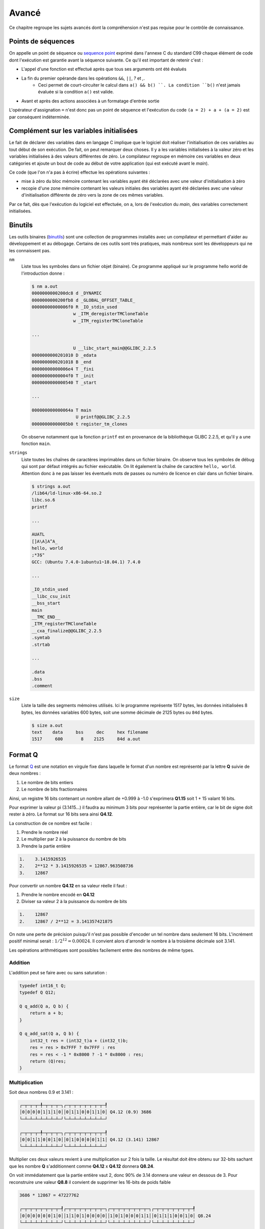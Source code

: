 ======
Avancé
======

Ce chapitre regroupe les sujets avancés dont la compréhension n'est pas requise pour le contrôle de connaissance.

.. _sequence_point:

Points de séquences
===================

On appelle un point de séquence ou `sequence point <https://en.wikipedia.org/wiki/Sequence_point>`__ exprimé dans l'annexe C du standard C99 chaque élément de code dont l'exécution est garantie avant la séquence suivante. Ce qu'il est important de retenir c'est :

- L'appel d'une fonction est effectué après que tous ses arguments ont été évalués
- La fin du premier opérande dans les opérations ``&&``, ``||``, `?` et `,`.
    - Ceci permet de court-circuiter le calcul dans ``a() && b() ``. La condition ``b()`` n'est jamais évaluée si la condition ``a()`` est valide.
- Avant et après des actions associées à un formatage d'entrée sortie

L'opérateur d'assignation ``=`` n'est donc pas un point de séquence et l'exécution du code ``(a = 2) + a + (a = 2)`` est par conséquent indéterminée.

Complément sur les variables initialisées
=========================================

Le fait de déclarer des variables dans en langage C implique que le
logiciel doit réaliser l'initialisation de ces variables au tout début
de son exécution. De fait, on peut remarquer deux choses. Il y a les
variables initialisées à la valeur zéro et les variables initialisées à
des valeurs différentes de zéro. Le compilateur regroupe en mémoire ces
variables en deux catégories et ajoute un bout de code au début de votre
application (qui est exécuté avant le *main*).

Ce code (que l'on n'a pas à écrire) effectue les opérations suivantes :

-  mise à zéro du bloc mémoire contenant les variables ayant été
   déclarées avec une valeur d'initialisation à zéro

-  recopie d'une zone mémoire contenant les valeurs initiales des
   variables ayant été déclarées avec une valeur d'initialisation
   différente de zéro vers la zone de ces mêmes variables.

Par ce fait, dès que l'exécution du logiciel est effectuée, on a, lors
de l'exécution du *main*, des variables correctement initialisées.

Binutils
========

Les outils binaires (`binutils <https://en.wikipedia.org/wiki/GNU_Binutils>`__) sont une collection de programmes installés avec un compilateur et permettant d'aider au développement et au débogage. Certains de ces outils sont très pratiques, mais nombreux sont les développeurs qui ne les connaissent pas.

``nm``
    Liste tous les symboles dans un fichier objet (binaire). Ce programme appliqué sur le programme hello world de l'introduction donne :

    .. code-block:: console

        $ nm a.out
        0000000000200dc8 d _DYNAMIC
        0000000000200fb8 d _GLOBAL_OFFSET_TABLE_
        00000000000006f0 R _IO_stdin_used
                        w _ITM_deregisterTMCloneTable
                        w _ITM_registerTMCloneTable

        ...

                        U __libc_start_main@@GLIBC_2.2.5
        0000000000201010 D _edata
        0000000000201018 B _end
        00000000000006e4 T _fini
        00000000000004f0 T _init
        0000000000000540 T _start

        ...

        000000000000064a T main
                         U printf@@GLIBC_2.2.5
        00000000000005b0 t register_tm_clones

    On observe notamment que la fonction ``printf`` est en provenance de la bibliothèque GLIBC 2.2.5, et qu'il y a une fonction ``main``.

``strings``
    Liste toutes les chaînes de caractères imprimables dans un fichier binaire. On observe tous les symboles de débug qui sont par défaut intégrés au fichier exécutable. On lit également la chaîne de caractère ``hello, world``. Attention donc à ne pas laisser les éventuels mots de passes ou numéro de licence en clair dans un fichier binaire.

    .. code-block:: console

        $ strings a.out
        /lib64/ld-linux-x86-64.so.2
        libc.so.6
        printf

        ...

        AUATL
        []A\A]A^A_
        hello, world
        ;*3$"
        GCC: (Ubuntu 7.4.0-1ubuntu1~18.04.1) 7.4.0

        ...

        _IO_stdin_used
        __libc_csu_init
        __bss_start
        main
        __TMC_END__
        _ITM_registerTMCloneTable
        __cxa_finalize@@GLIBC_2.2.5
        .symtab
        .strtab

        ...

        .data
        .bss
        .comment

``size``
    Liste la taille des segments mémoires utilisés. Ici le programme représente 1517 bytes, les données initialisées 8 bytes, les données variables 600 bytes, soit une somme décimale de 2125 bytes ou ``84d`` bytes.

    .. code-block:: console

        $ size a.out
        text    data     bss     dec     hex filename
        1517     600       8    2125     84d a.out

Format Q
========

Le format `Q <https://en.wikipedia.org/wiki/Q_(number_format)>`__ est une notation en virgule fixe dans laquelle le format d'un nombre est représenté par la lettre **Q** suivie de deux nombres :

1. Le nombre de bits entiers
2. Le nombre de bits fractionnaires

Ainsi, un registre 16 bits contenant un nombre allant de +0.999 à -1.0 s'exprimera **Q1.15** soit 1 + 15 valant 16 bits.

Pour exprimer la valeur pi (3.1415...) il faudra au minimum 3 bits pour représenter la partie entière, car le bit de signe doit rester à zéro. Le format sur 16 bits sera ainsi **Q4.12**.

La construction de ce nombre est facile :

1. Prendre le nombre réel
2. Le multiplier par 2 à la puissance du nombre de bits
3. Prendre la partie entière

.. code-block:: text

    1.    3.1415926535
    2.    2**12 * 3.1415926535 = 12867.963508736
    3.    12867

Pour convertir un nombre **Q4.12** en sa valeur réelle il faut :

1. Prendre le nombre encodé en **Q4.12**
2. Diviser sa valeur 2 à la puissance du nombre de bits

.. code-block:: text

    1.    12867
    2.    12867 / 2**12 = 3.141357421875

On note une perte de précision puisqu'il n'est pas possible d'encoder un tel nombre dans seulement 16 bits. L'incrément positif minimal serait : :math:`1 / 2^12 = 0.00024`. Il convient alors d'arrondir le nombre à la troisième décimale soit 3.141.

Les opérations arithmétiques sont possibles facilement entre des nombres de même types.

Addition
--------

L'addition peut se faire avec ou sans saturation :

.. code-block:: c

    typedef int16_t Q;
    typedef Q Q12;

    Q q_add(Q a, Q b) {
        return a + b;
    }

    Q q_add_sat(Q a, Q b) {
        int32_t res = (int32_t)a + (int32_t)b;
        res = res > 0x7FFF ? 0x7FFF : res
        res = res < -1 * 0x8000 ? -1 * 0x8000 : res;
        return (Q)res;
    }

Multiplication
--------------

Soit deux nombres 0.9 et 3.141 :

.. code-block:: text

    ┌─┬─┬─┬─╀─┬─┬─┬─┐┌─┬─┬─┬─┬─┬─┬─┬─┦
    │0│0│0│0│1│1│1│0││0│1│1│0│0│1│1│0│ Q4.12 (0.9) 3686
    └─┴─┴─┴─┴─┴─┴─┴─┘└─┴─┴─┴─┴─┴─┴─┴─┘

    ┌─┬─┬─┬─╀─┬─┬─┬─┐┌─┬─┬─┬─┬─┬─┬─┬─┦
    │0│0│1│1│0│0│1│0││0│1│0│0│0│0│1│1│ Q4.12 (3.141) 12867
    └─┴─┴─┴─┴─┴─┴─┴─┘└─┴─┴─┴─┴─┴─┴─┴─┘

Multiplier ces deux valeurs revient à une multiplication sur 2 fois la taille. Le résultat doit être obtenu sur 32-bits sachant que les nombre **Q** s'additionnent comme **Q4.12** x **Q4.12** donnera **Q8.24**.

On voit immédiatement que la partie entière vaut 2, donc 90% de 3.14 donnera une valeur en dessous de 3. Pour reconstruire une valeur **Q8.8** il convient de supprimer les 16-bits de poids faible

.. code-block:: text

    3686 * 12867 = 47227762

    ┌─┬─┬─┬─┬─┬─┬─┬─┦┌─┬─┬─┬─┬─┬─┬─┬─┐┌─┬─┬─┬─┬─┬─┬─┬─┐┌─┬─┬─┬─┬─┬─┬─┬─┦
    │0│0│0│0│0│0│1│0││1│1│0│1│0│0│0│0││1│0│1│0│0│0│1│1││0│1│1│1│0│0│1│0│ Q8.24
    └─┴─┴─┴─┴─┴─┴─┴─┘└─┴─┴─┴─┴─┴─┴─┴─┘└─┴─┴─┴─┴─┴─┴─┴─┘└─┴─┴─┴─┴─┴─┴─┴─┘

    ┌─┬─┬─┬─┬─┬─┬─┬─┦┌─┬─┬─┬─┬─┬─┬─┬─┦
    │0│0│0│0│0│0│1│0││1│1│0│1│0│0│0│0│ Q8.8
    └─┴─┴─┴─┴─┴─┴─┴─┘└─┴─┴─┴─┴─┴─┴─┴─┘

.. code-block:: c

    inline Q q_sat(int32_t x) {
        x = x > 0x7FFF ? 0x7FFF : x
        x = x < -1 * 0x8000 ? -1 * 0x8000 : x;
        return (Q)x;
    }

    inline int16_t q_mul(int16_t a, int16_t b, char q)
    {
        int32_t c = (int32_t)a * (int32_t)b;
        c += 1 << (q - 1);
        return sat(c >> q);
    }

    inline int16_t q12_mul(int16_t a, int16_t b)
    {
        return q_mul(a, b, 12);
    }

Mémoire partagée
================

Nous le verrons plus loin au chapitre sur la MMU, mais la mémoire d'un processus mémoire (programme) ne peut pas être accedée par un autre programme. Le système d'exploitation l'en empêche.

Lorsque l'on souhaite communiquer entre plusieurs programmes, il est possible d'utiliser différentes méthodes :

- les flux (fichiers, stdin, stdout...)
- la mémoire partagée
- les sockets

Vous avez déjà vu les flux au chapitre précédant, et les sockets ne font pas partie de ce cours d'introduction.

Notons que la mémoire partagée est un mécanisme propre à chaque système d'exploitation. Sous POSIX elle est normalisée et donc un programme compatible POSIX et utilisant la mémoire partagée pourra fonctionner sous Linux, WSL ou macOS, mais pas sous Windows.

C'est principalement l'appel système ``mmap`` qui est utilisé. Il permet de mapper ou démapper des fichiers ou des périphériques dans la mémoire.

.. code-block:: c

    void *mmap(
        void *addr,
        size_t length, // Taille en byte de l'espace mémoire
        int prot,      // Protection d'accès (lecture, écriture, exécution)
        int flags,     // Attributs (partagé, privé, anonyme...)
        int fd,
        int offset
    );


Voici un exemple permettant de réserver un espace partagé en écriture et en lecture entre deux processus :

.. code-block:: c

    #include <stdio.h>
    #include <stdlib.h>
    #include <sys/mman.h>

    void* create_shared_memory(size_t size) {
        // Accessible en lecture et écriture
        int protection = PROT_READ | PROT_WRITE;

        // D'autres processus peuvent accéder à cet espace
        // lequel est anonyme
        // so only this process and its children will be able to use it:
        int visibility = MAP_SHARED | MAP_ANONYMOUS;

        // The remaining parameters to `mmap()` are not important for this use case,
        // but the manpage for `mmap` explains their purpose.
        return mmap(NULL, size, protection, visibility, -1, 0);
    }

File memory mapping
-------------------

Traditionnellement lorsque l'on souhaite travailler sur un fichier, il convient de l'ouvrir avec ``fopen`` et de lire son contenu. Lorsque cela est nécessaire, ce fichier est copié en mémoire :

.. code-block:: c

    FILE *fp = fopen("foo", "r");
    fseek(fp, 0, SEEK_END);
    int filesize = ftell(fp);
    fseek(fp, 0, SEEK_SET);
    char *file = malloc(filesize);
    fread(file, filesize, sizeof(char), fp);
    fclose(fp);

Cette copie n'est pas nécessairement nécessaire. Une approche **POSIX**, qui n'est donc pas couverte par le standard **C99** consiste à lier le fichier dans un espace mémoire partagé.

Ceci nécessite l'utilisation de fonctions bas niveau.

.. code-block:: c

    #include <stdio.h>
    #include <stdlib.h>
    #include <sys/mman.h>

    int main() {
        int fd = open("foo.txt", O_RDWR, 0600);
        char *addr = mmap(NULL, 100, PROT_READ | PROT_WRITE, MAP_SHARED, fd, 0);
        printf("Espace mappé à %p\n", addr);
        printf("Premiers caractères du fichiers : %.*s...\n", 20, addr);
    }

Les avantages de cette méthode sont :

- pas nécessaire de copier l'intégralité du fichier en mémoire ;
- possibilité de partager le même fichier ouvert entre plusieurs processus ;
- possibilité laissée au système d'exploitation d'utiliser la RAM ou non si les ressources mémoires deviennent tendues.

Collecteur de déchets (*garbage collector*)
===========================================

Le C est un langage primitif qui ne gère pas automatiquement la libération des ressources allouées dynamiquement. L'exemple suivant est évocateur :

.. code-block:: c

    int* get_number() {
        int *num = malloc(sizeof(int));
        *num = rand();
    }

    int main() {
        for (int i = 0; i < 100; i++) {
            printf("%d\n", *get_number());
        }
    }

La fonction ``get_number`` alloue dynamiquement un espace de la taille d'un entier et lui assigne une valeur aléatoire. Dans le programme principal, l'adresse retournée est déréférencée pour être affichée sur la sortie standard.

A la fin de l'exécution de la boucle for, une centaine d'espaces mémoire sont maintenant dans les `limbes <https://fr.wikipedia.org/wiki/Limbes>`__. Comme le pointeur retourné n'a jamais été mémorisé, il n'est plus possible de libérer cet espace mémoire avec ``free``.

On dit que le programme à une `fuite mémoire <https://fr.wikipedia.org/wiki/Fuite_de_m%C3%A9moire>`__. En admettant que ce programme reste résidant en mémoire, il peut arriver un moment où le programme peut aller jusqu'à utiliser toute la RAM disponible. Dans ce cas, il est probable que ``malloc`` retourne ``NULL`` et qu'une erreur de segmentaiton apparaisse lors du ``printf``.

Allons plus loin dans notre exemple et considérons le code suivant :

.. code-block:: c

    #include <stdio.h>
    #include <stdlib.h>

    int foo(int *new_value) {
        static int *values[10] = { NULL };
        static int count = 0;

        if (rand() % 5 && count < sizeof(values) / sizeof(*values) - 1) {
            values[count++] = new_value;
        }

        if (count > 0)
            printf("Foo aime %d\n", *values[rand() % count]);
    }

    int bar(int *new_value) {
        static int *values[10] = { NULL };
        static int count = 0;

        if (rand() % 5 && count < sizeof(values) / sizeof(*values) - 1) {
            values[count++] = new_value;
        }

        if (count > 0)
            printf("Bar aime %d\n", *values[rand() % count]);
    }

    int* get_number() {
        int *number = malloc(sizeof(int));
        *number = rand() % 1000;
        return number;
    }

    int main() {
        int experiment_iterations = 10;
        for (int i = 0; i < experiment_iterations; i++) {
            int *num = get_number();
            foo(num);
            bar(num);
            #if 0 // ...
                free(num) ??
            #endif
        };
    }

La fonction ``get_number`` alloue dynamiquement un espace mémoire et assigne un nombre aléatoire. Les fonctions ``foo`` et ``bar`` reçoivent en paramètre un pointeur sur un entier. Chacune à le choix de mémoriser ce pointeur et de clamer sur ``stdout`` qu'elle aime un des nombre mémorisés.

Au niveau du ``#if 0`` dans la fonction ``main``, il est impossible de savoir si l'adresse pointée par ``num`` est encore utilisée ou non. Il se peut que ``foo`` et ``bar`` utilisent cet espace mémoire, comme il se peut qu'aucun des deux ne l'utilise.

Comment peut-on savoir si il est possible de libérer ou non ``num`` ?

Une solution courament utilsée en C++ s'appelle un *smart pointer*. Il s'agit d'un pointeur qui contient en plus de l'adresse de la valeur, le nombre de références utilisées. De cette manière il est possible en tout temps de savoir si le pointeur est référencé quelque part. Dans le cas ou le nombre de référence tombe à zéro, il est possible de libérer la ressource.

Dans un certain nombre de langage de programmation comme Python ou Java, il existe un mécanisme automatique nommé *Garbage Collector* et qui, périodiquement, fait un tour de toutes les allocations dynamique pour savoir si elle sont encore référencées ou non. Le cas échéant, le *gc* décide libérer la ressource mémoire. De cette manière il n'est plus nécessaire de faire la chasse aux ressources allouées.

En revanche en C, il n'existe aucun mécanisme aussi sophistiqués alors prenez garde à bien libérer les ressources utilisée et à éviter d'écrire des fonctions qui allouent du contenu mémoire dynamiquement.
